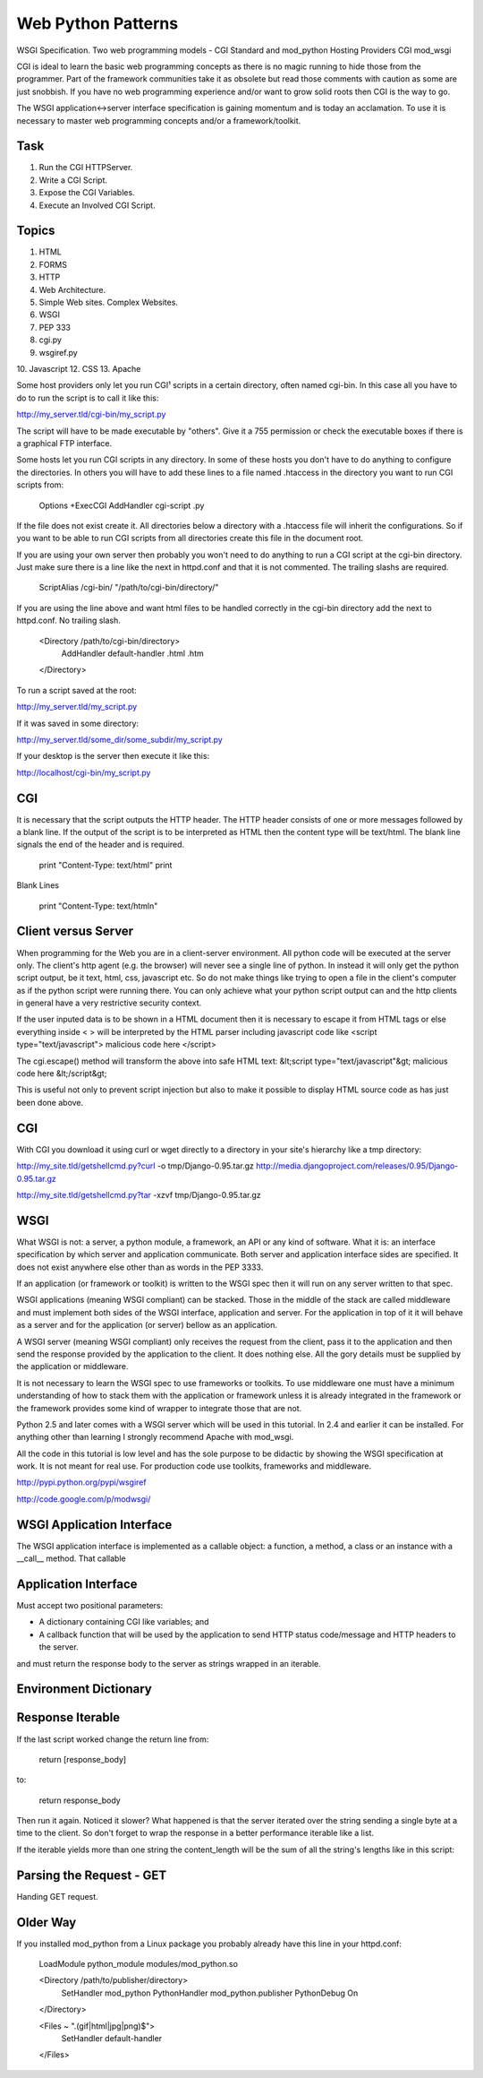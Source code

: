 Web Python Patterns
===================

WSGI Specification.
Two web programming models - CGI Standard and mod_python
Hosting Providers
CGI
mod_wsgi

CGI is ideal to learn the basic web programming concepts as there is no
magic running to hide those from the programmer. Part of the framework
communities take it as obsolete but read those comments with caution as
some are just snobbish. If you have no web programming experience and/or
want to grow solid roots then CGI is the way to go.

The WSGI application<->server interface specification is gaining momentum
and is today an acclamation. To use it is necessary to master web
programming concepts and/or a framework/toolkit.


Task
----

#) Run the CGI HTTPServer.
#) Write a CGI Script.
#) Expose the CGI Variables.
#) Execute an Involved CGI Script.


Topics
------

1. HTML
2. FORMS
3. HTTP
4. Web Architecture.
5. Simple Web sites. Complex Websites.
6. WSGI
7. PEP 333
8. cgi.py
9. wsgiref.py
10. Javascript
12. CSS
13. Apache


Some host providers only let you run CGI¹ scripts in a certain directory, often
named cgi-bin. In this case all you have to do to run the script is to call it
like this:

http://my_server.tld/cgi-bin/my_script.py

The script will have to be made executable by "others". Give it a 755
permission or check the executable boxes if there is a graphical FTP interface.

Some hosts let you run CGI scripts in any directory. In some of these hosts you
don't have to do anything to configure the directories. In others you will have
to add these lines to a file named .htaccess in the directory you want to run
CGI scripts from:

    Options +ExecCGI
    AddHandler cgi-script .py

If the file does not exist create it. All directories below a directory with a
.htaccess file will inherit the configurations. So if you want to be able to
run CGI scripts from all directories create this file in the document root.

If you are using your own server then probably you won't need to do anything to
run a CGI script at the cgi-bin directory. Just make sure there is a line like
the next in httpd.conf and that it is not commented. The trailing slashs are
required.

    ScriptAlias /cgi-bin/ "/path/to/cgi-bin/directory/"

If you are using the line above and want html files to be handled correctly in
the cgi-bin directory add the next to httpd.conf. No trailing slash.

    <Directory /path/to/cgi-bin/directory>
       AddHandler default-handler .html .htm
    </Directory>

To run a script saved at the root:

http://my_server.tld/my_script.py

If it was saved in some directory:

http://my_server.tld/some_dir/some_subdir/my_script.py

If your desktop is the server then execute it like this:

http://localhost/cgi-bin/my_script.py


CGI
---

It is necessary that the script outputs the HTTP header. The HTTP header
consists of one or more messages followed by a blank line. If the output of the
script is to be interpreted as HTML then the content type will be text/html.
The blank line signals the end of the header and is required.

    print "Content-Type: text/html"
    print

Blank Lines

    print "Content-Type: text/html\n"


Client versus Server
--------------------

When programming for the Web you are in a client-server environment. All python
code will be executed at the server only. The client's http agent (e.g. the
browser) will never see a single line of python. In instead it will only get
the python script output, be it text, html, css, javascript etc. So do not make
things like trying to open a file in the client's computer as if the python
script were running there. You can only achieve what your python script output
can and the http clients in general have a very restrictive security context.



If the user inputed data is to be shown in a HTML document then it is necessary
to escape it from HTML tags or else everything inside < > will be interpreted
by the HTML parser including javascript code like
<script type="text/javascript"> malicious code here </script>

The cgi.escape() method will transform the above into safe HTML text:
&lt;script type="text/javascript"&gt; malicious code here &lt;/script&gt;

This is useful not only to prevent script injection but also to make it
possible to display HTML source code as has just been done above.


CGI
---

With CGI you download it using curl or wget directly to a directory in your
site's hierarchy like a tmp directory:

http://my_site.tld/getshellcmd.py?curl -o tmp/Django-0.95.tar.gz http://media.djangoproject.com/releases/0.95/Django-0.95.tar.gz

http://my_site.tld/getshellcmd.py?tar -xzvf tmp/Django-0.95.tar.gz


WSGI
----

What WSGI is not: a server, a python module, a framework, an API or any kind of
software. What it is: an interface specification by which server and
application communicate. Both server and application interface sides are
specified. It does not exist anywhere else other than as words in the PEP 3333.

If an application (or framework or toolkit) is written to the WSGI spec then it
will run on any server written to that spec.

WSGI applications (meaning WSGI compliant) can be stacked. Those in the middle
of the stack are called middleware and must implement both sides of the WSGI
interface, application and server. For the application in top of it it will
behave as a server and for the application (or server) bellow as an
application.

A WSGI server (meaning WSGI compliant) only receives the request from the
client, pass it to the application and then send the response provided by the
application to the client. It does nothing else. All the gory details must be
supplied by the application or middleware.

It is not necessary to learn the WSGI spec to use frameworks or toolkits. To
use middleware one must have a minimum understanding of how to stack them with
the application or framework unless it is already integrated in the framework
or the framework provides some kind of wrapper to integrate those that are not.

Python 2.5 and later comes with a WSGI server which will be used in this
tutorial. In 2.4 and earlier it can be installed. For anything other than
learning I strongly recommend Apache with mod_wsgi.

All the code in this tutorial is low level and has the sole purpose to be
didactic by showing the WSGI specification at work. It is not meant for real
use. For production code use toolkits, frameworks and middleware.

http://pypi.python.org/pypi/wsgiref

http://code.google.com/p/modwsgi/

WSGI Application Interface
--------------------------

The WSGI application interface is implemented as a callable object: a function,
a method, a class or an instance with a __call__ method. That callable

Application Interface
---------------------

Must accept two positional parameters:

* A dictionary containing CGI like variables; and

* A callback function that will be used by the application to send HTTP status
  code/message and HTTP headers to the server.

and must return the response body to the server as strings wrapped in an
iterable.

Environment Dictionary
----------------------


Response Iterable
-----------------

If the last script worked change the return line from:

   return [response_body]

to:

   return response_body

Then run it again. Noticed it slower? What happened is that the server iterated
over the string sending a single byte at a time to the client. So don't forget
to wrap the response in a better performance iterable like a list.

If the iterable yields more than one string the content_length will be the sum
of all the string's lengths like in this script:


Parsing the Request - GET
-------------------------

Handing GET request.


Older Way
---------

If you installed mod_python from a Linux package you probably already have this
line in your httpd.conf:

    LoadModule python_module modules/mod_python.so


    <Directory /path/to/publisher/directory>
       SetHandler mod_python
       PythonHandler mod_python.publisher
       PythonDebug On
    </Directory>


    <Files ~ "\.(gif|html|jpg|png)$">
       SetHandler default-handler
    </Files>



